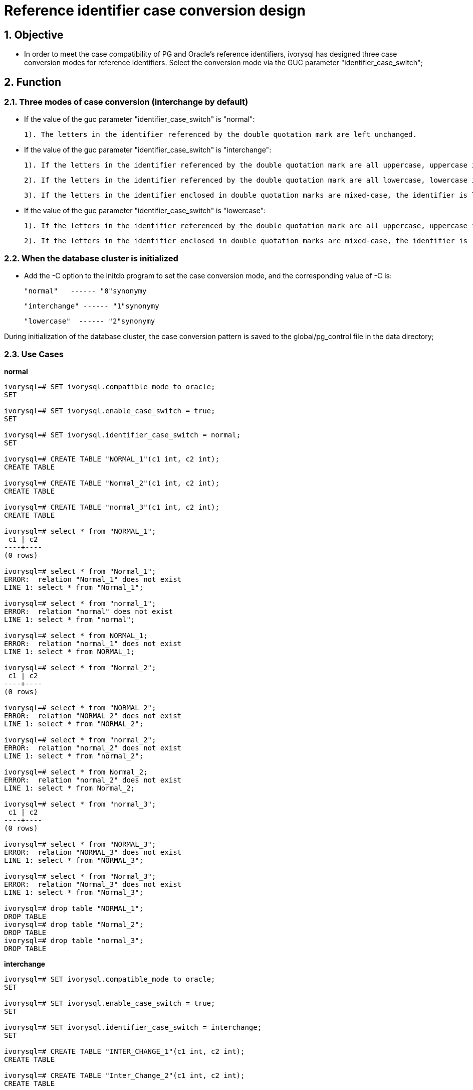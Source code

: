 
:sectnums:
:sectnumlevels: 5

= Reference identifier case conversion design

== Objective

- In order to meet the case compatibility of PG and Oracle's reference identifiers, ivorysql has designed three case conversion modes for reference identifiers. Select the conversion mode via the GUC parameter "identifier_case_switch";

== Function

=== Three modes of case conversion (interchange by default)

- If the value of the guc parameter "identifier_case_switch" is "normal":

   	1). The letters in the identifier referenced by the double quotation mark are left unchanged.

- If the value of the guc parameter "identifier_case_switch" is "interchange":

   	1). If the letters in the identifier referenced by the double quotation mark are all uppercase, uppercase is converted to lowercase.

    2). If the letters in the identifier referenced by the double quotation mark are all lowercase, lowercase is converted to uppercase.

    3). If the letters in the identifier enclosed in double quotation marks are mixed-case, the identifier is left unchanged.

- If the value of the guc parameter "identifier_case_switch" is "lowercase":

   	1). If the letters in the identifier referenced by the double quotation mark are all uppercase, uppercase is converted to lowercase.

    2). If the letters in the identifier enclosed in double quotation marks are mixed-case, the identifier is left unchanged.

=== When the database cluster is initialized

- Add the -C option to the initdb program to set the case conversion mode, and the corresponding value of -C is:

  "normal"   ------ "0"synonymy

  "interchange" ------ "1"synonymy

  "lowercase"  ------ "2"synonymy

During initialization of the database cluster, the case conversion pattern is saved to the global/pg_control file in the data directory;


=== Use Cases

**normal**
```
ivorysql=# SET ivorysql.compatible_mode to oracle;
SET

ivorysql=# SET ivorysql.enable_case_switch = true;
SET

ivorysql=# SET ivorysql.identifier_case_switch = normal;
SET

ivorysql=# CREATE TABLE "NORMAL_1"(c1 int, c2 int);
CREATE TABLE

ivorysql=# CREATE TABLE "Normal_2"(c1 int, c2 int);
CREATE TABLE

ivorysql=# CREATE TABLE "normal_3"(c1 int, c2 int);
CREATE TABLE

ivorysql=# select * from "NORMAL_1";
 c1 | c2
----+----
(0 rows)

ivorysql=# select * from "Normal_1";
ERROR:  relation "Normal_1" does not exist
LINE 1: select * from "Normal_1";

ivorysql=# select * from "normal_1";
ERROR:  relation "normal" does not exist
LINE 1: select * from "normal";

ivorysql=# select * from NORMAL_1;
ERROR:  relation "normal_1" does not exist
LINE 1: select * from NORMAL_1;

ivorysql=# select * from "Normal_2";
 c1 | c2
----+----
(0 rows)

ivorysql=# select * from "NORMAL_2";
ERROR:  relation "NORMAL_2" does not exist
LINE 1: select * from "NORMAL_2";

ivorysql=# select * from "normal_2";
ERROR:  relation "normal_2" does not exist
LINE 1: select * from "normal_2";

ivorysql=# select * from Normal_2;
ERROR:  relation "normal_2" does not exist
LINE 1: select * from Normal_2;

ivorysql=# select * from "normal_3";
 c1 | c2
----+----
(0 rows)

ivorysql=# select * from "NORMAL_3";
ERROR:  relation "NORMAL_3" does not exist
LINE 1: select * from "NORMAL_3";

ivorysql=# select * from "Normal_3";
ERROR:  relation "Normal_3" does not exist
LINE 1: select * from "Normal_3";

ivorysql=# drop table "NORMAL_1";
DROP TABLE
ivorysql=# drop table "Normal_2";
DROP TABLE
ivorysql=# drop table "normal_3";
DROP TABLE
```

**interchange**
```
ivorysql=# SET ivorysql.compatible_mode to oracle;
SET

ivorysql=# SET ivorysql.enable_case_switch = true;
SET

ivorysql=# SET ivorysql.identifier_case_switch = interchange;
SET

ivorysql=# CREATE TABLE "INTER_CHANGE_1"(c1 int, c2 int);
CREATE TABLE

ivorysql=# CREATE TABLE "Inter_Change_2"(c1 int, c2 int);
CREATE TABLE

ivorysql=# CREATE TABLE "inter_change_3"(c1 int, c2 int);
CREATE TABLE

ivorysql=# select * from "INTER_CHANGE_1";
 c1 | c2
----+----
(0 rows)

ivorysql=# select * from "Inter_Change_1";
ERROR:  relation "Inter_Change_1" does not exist
LINE 1: select * from "Inter_Change_1";

ivorysql=# select * from "inter_change_1";
ERROR:  relation "INTER_CHANGE_1" does not exist
LINE 1: select * from "inter_change_1";

ivorysql=# select * from INTER_CHANGE_1;
 c1 | c2
----+----
(0 rows)

ivorysql=# select * from "Inter_Change_2";
 c1 | c2
----+----
(0 rows)

ivorysql=# select * from "INTER_CHANGE_2";
ERROR:  relation "inter_change_2" does not exist
LINE 1: select * from "INTER_CHANGE_2";

ivorysql=# select * from "inter_change_2";
ERROR:  relation "INTER_CHANGE_2" does not exist
LINE 1: select * from "inter_change_2";

ivorysql=# select * from Inter_Change_2;
ERROR:  relation "inter_change_2" does not exist
LINE 1: select * from Inter_Change_2;

ivorysql=# select * from "inter_change_3";
 c1 | c2
----+----
(0 rows)

ivorysql=# select * from "INTER_CHANGE_3";
ERROR:  relation "inter_change_3" does not exist
LINE 1: select * from "INTER_CHANGE_3";

ivorysql=# select * from "Inter_Change_3";
ERROR:  relation "Inter_Change_3" does not exist
LINE 1: select * from "Inter_Change_3";

ivorysql=# select * from inter_change_3;
ERROR:  relation "inter_change_3" does not exist
LINE 1: select * from "INTER_CHANGE_3";

ivorysql=# drop table "INTER_CHANGE_1";
DROP TABLE
ivorysql=# drop table "Inter_Change_2";
DROP TABLE
ivorysql=# drop table "inter_change_3";
DROP TABLE
```

**lowercase**
```
ivorysql=# SET ivorysql.compatible_mode to oracle;
SET

ivorysql=# SET ivorysql.enable_case_switch = true;
SET

ivorysql=# SET ivorysql.identifier_case_switch = lowercase;
SET

ivorysql=# CREATE TABLE "LOWER_CASE_1"(c1 int, c2 int);
CREATE TABLE

ivorysql=# CREATE TABLE "Lower_Case_2"(c1 int, c2 int);
CREATE TABLE

ivorysql=# CREATE TABLE "lower_case_3"(c1 int, c2 int);
CREATE TABLE

ivorysql=# select * from "LOWER_CASE_1";
 c1 | c2
----+----
(0 rows)

ivorysql=# select * from "Lower_Case_1";
ERROR:  relation "Lower_Case_1" does not exist
LINE 1: select * from "Lower_Case_1";

ivorysql=# select * from "lower_case_1";
 c1 | c2
----+----
(0 rows)


ivorysql=# select * from LOWER_CASE_1;
 c1 | c2
----+----
(0 rows)


ivorysql=# select * from "Lower_Case_2";
 c1 | c2
----+----
(0 rows)

ivorysql=# select * from "LOWER_CASE_2";
ERROR:  relation "lower_case_2" does not exist
LINE 1: select * from "LOWER_CASE_2";

ivorysql=# select * from "lower_case_2";
ERROR:  relation "lower_case_2" does not exist
LINE 1: select * from "lower_case_2";

ivorysql=# select * from Lower_Case_2;
ERROR:  relation "lower_case_2" does not exist
LINE 1: select * from Lower_Case_2;

ivorysql=# select * from "lower_case_3";
 c1 | c2
----+----
(0 rows)

ivorysql=# select * from "LOWER_CASE_3";
 c1 | c2
----+----
(0 rows)

ivorysql=# select * from "Lower_Case_3";
ERROR:  relation "Lower_Case_3" does not exist
LINE 1: select * from "Lower_Case_3";

ivorysql=# select * from LOWER_CASE_3;
 c1 | c2
----+----
(0 rows)

ivorysql=# drop table "NORMAL_1";
DROP TABLE
ivorysql=# drop table "Normal_2";
DROP TABLE
ivorysql=# drop table "normal_3";
DROP TABLE
```







